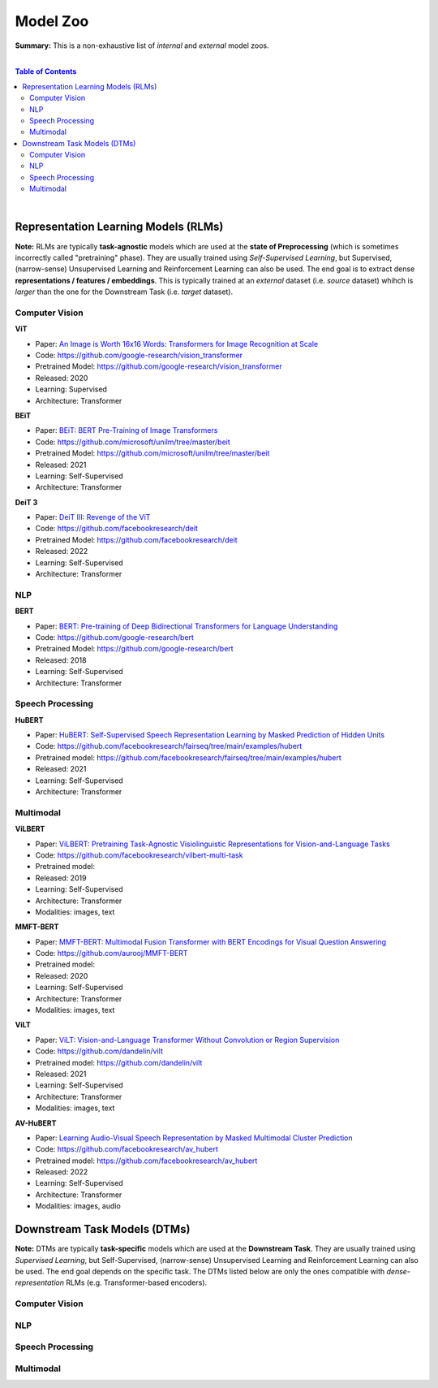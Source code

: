 Model Zoo
=========

**Summary:** This is a non-exhaustive list of *internal* and *external* model zoos.

|

.. contents:: **Table of Contents**

|

Representation Learning Models (RLMs)
-------------------------------------

**Note:** RLMs are typically **task-agnostic** models which are used at the **state of Preprocessing** (which is sometimes incorrectly called "pretraining" phase). They are usually trained using *Self-Supervised Learning*, but Supervised, (narrow-sense) Unsupervised Learning and Reinforcement Learning can also be used. The end goal is to extract dense **representations / features / embeddings**. This is typically trained at an *external* dataset (i.e. *source* dataset) whihch is *larger* than the one for the Downstream Task (i.e. *target* dataset).

.. raw:: html

  <p align="center"><img src="https://raw.githubusercontent.com/GUT-AI/gut-ai/master/images/Preprocessing.png" alt="Logo" width="300"/>
  </p>

Computer Vision
^^^^^^^^^^^^^^^

**ViT**

- Paper: `An Image is Worth 16x16 Words: Transformers for Image Recognition at Scale <https://arxiv.org/pdf/2010.11929.pdf>`_
- Code: https://github.com/google-research/vision_transformer
- Pretrained Model: https://github.com/google-research/vision_transformer
- Released: 2020
- Learning: Supervised
- Architecture: Transformer

**BEiT**

- Paper: `BEiT: BERT Pre-Training of Image Transformers <https://arxiv.org/pdf/2106.08254.pdf>`_
- Code: https://github.com/microsoft/unilm/tree/master/beit
- Pretrained Model: https://github.com/microsoft/unilm/tree/master/beit
- Released: 2021
- Learning: Self-Supervised
- Architecture: Transformer

**DeiT 3**

- Paper: `DeiT III: Revenge of the ViT <https://arxiv.org/pdf/2204.07118.pdf>`_
- Code: https://github.com/facebookresearch/deit
- Pretrained Model: https://github.com/facebookresearch/deit
- Released: 2022
- Learning: Self-Supervised
- Architecture: Transformer

NLP
^^^

**BERT**

- Paper: `BERT: Pre-training of Deep Bidirectional Transformers for Language Understanding <https://arxiv.org/pdf/1810.04805.pdf>`_
- Code: https://github.com/google-research/bert
- Pretrained Model: https://github.com/google-research/bert
- Released: 2018
- Learning: Self-Supervised
- Architecture: Transformer

Speech Processing
^^^^^^^^^^^^^^^^^

**HuBERT**

- Paper: `HuBERT: Self-Supervised Speech Representation Learning by Masked Prediction of Hidden Units <https://arxiv.org/pdf/2106.07447.pdf>`_
- Code: https://github.com/facebookresearch/fairseq/tree/main/examples/hubert
- Pretrained model: https://github.com/facebookresearch/fairseq/tree/main/examples/hubert
- Released: 2021
- Learning: Self-Supervised
- Architecture: Transformer

Multimodal
^^^^^^^^^^

**ViLBERT**

- Paper: `ViLBERT: Pretraining Task-Agnostic Visiolinguistic Representations for Vision-and-Language Tasks <https://arxiv.org/pdf/1908.02265.pdf>`_
- Code: https://github.com/facebookresearch/vilbert-multi-task
- Pretrained model:
- Released: 2019
- Learning: Self-Supervised
- Architecture: Transformer
- Modalities: images, text

**MMFT-BERT**

- Paper: `MMFT-BERT: Multimodal Fusion Transformer with BERT Encodings for Visual Question Answering <https://arxiv.org/pdf/2010.14095.pdf>`_
- Code: https://github.com/aurooj/MMFT-BERT
- Pretrained model:
- Released: 2020
- Learning: Self-Supervised
- Architecture: Transformer
- Modalities: images, text

**ViLT**

- Paper: `ViLT: Vision-and-Language Transformer Without Convolution or Region Supervision <https://arxiv.org/pdf/2010.14095.pdf>`_
- Code: https://github.com/dandelin/vilt
- Pretrained model: https://github.com/dandelin/vilt
- Released: 2021
- Learning: Self-Supervised
- Architecture: Transformer
- Modalities: images, text

**AV-HuBERT**

- Paper: `Learning Audio-Visual Speech Representation by Masked Multimodal Cluster Prediction <https://arxiv.org/pdf/2201.02184.pdf>`_
- Code: https://github.com/facebookresearch/av_hubert
- Pretrained model: https://github.com/facebookresearch/av_hubert
- Released: 2022
- Learning: Self-Supervised
- Architecture: Transformer
- Modalities: images, audio

Downstream Task Models (DTMs)
----------------------------

**Note:** DTMs are typically **task-specific** models which are used at the **Downstream Task**. They are usually trained using *Supervised Learning*, but Self-Supervised, (narrow-sense) Unsupervised Learning and Reinforcement Learning can also be used. The end goal depends on the specific task. The DTMs listed below are only the ones compatible with *dense-representation* RLMs (e.g. Transformer-based encoders).

.. raw:: html

  <p align="center"><img src="https://github.com/GUT-AI/gut-ai/blob/master/images/DownstreamTask.png" alt="Logo" width="300"/>
  </p>


Computer Vision
^^^^^^^^^^^^^^^

NLP
^^^


Speech Processing
^^^^^^^^^^^^^^^^^

Multimodal
^^^^^^^^^^
